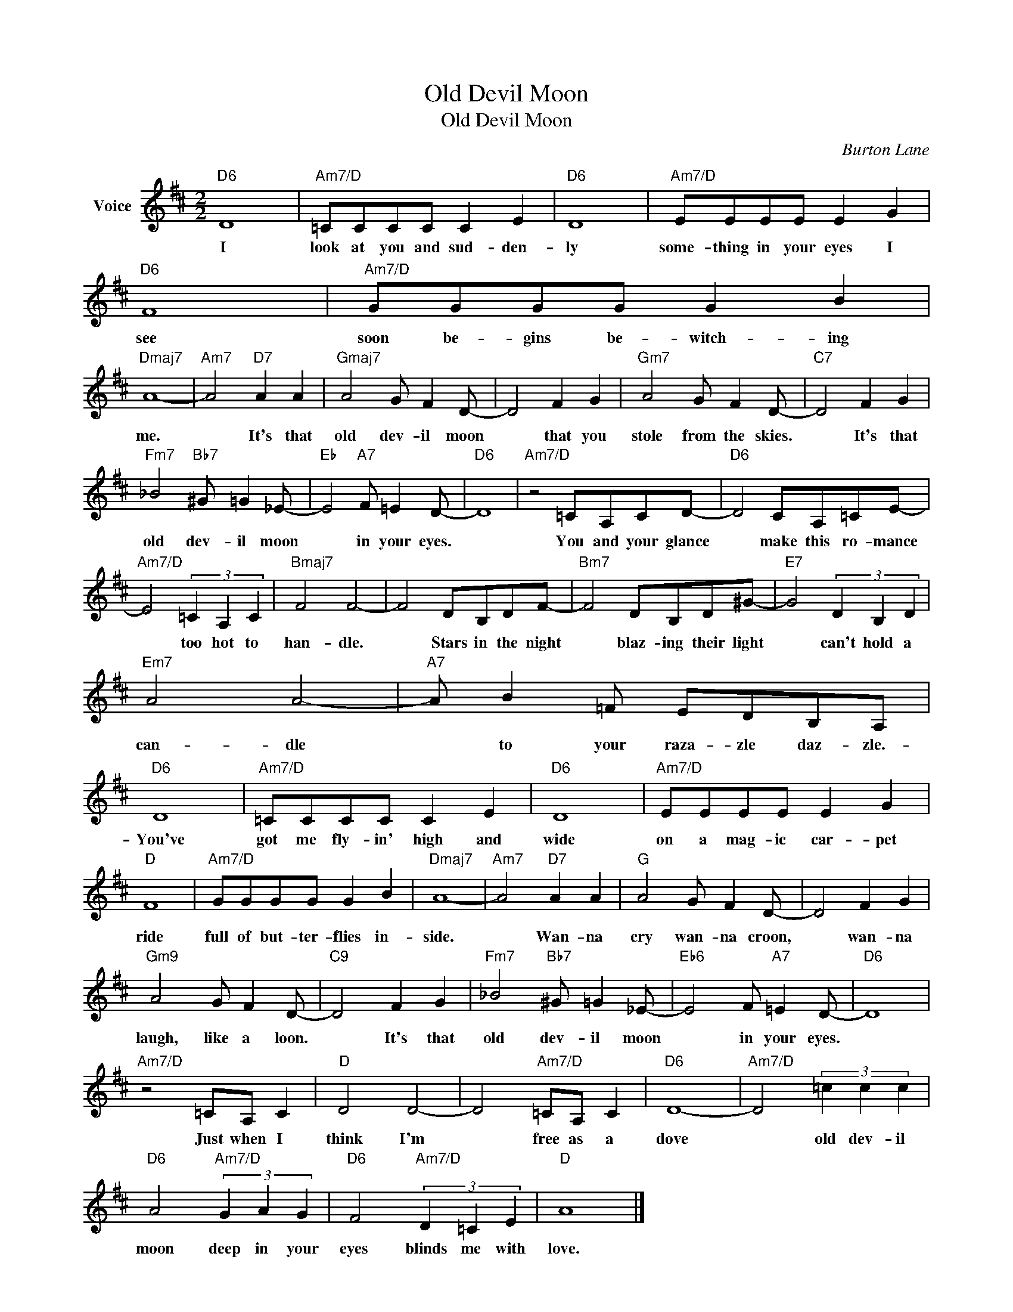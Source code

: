 X:1
T:Old Devil Moon
T:Old Devil Moon
C:Burton Lane
Z:All Rights Reserved
L:1/8
M:2/2
K:D
V:1 treble nm="Voice"
%%MIDI program 52
V:1
"D6" D8 |"Am7/D" =CCCC C2 E2 |"D6" D8 |"Am7/D" EEEE E2 G2 |"D6" F8 |"Am7/D" GGGG G2 B2 | %6
w: I|look at you and sud- den-|ly|some- thing in your eyes I|see|soon be- gins be- witch- ing|
"Dmaj7" A8- |"Am7" A4"D7" A2 A2 |"Gmaj7" A4 G F2 D- | D4 F2 G2 |"Gm7" A4 G F2 D- |"C7" D4 F2 G2 | %12
w: me.|* It's that|old dev- il moon|* that you|stole from the skies.|* It's that|
"Fm7" _B4"Bb7" ^G =G2 _E- |"Eb" E4"A7" F =E2 D- |"D6" D8 |"Am7/D" z4 =CA,CD- |"D6" D4 CA,=CE- | %17
w: old dev- il moon|* in your eyes.||You and your glance|* make this ro- mance|
"Am7/D" E4 (3=C2 A,2 C2 |"Bmaj7" F4 F4- | F4 DB,DF- |"Bm7" F4 DB,D^G- |"E7" G4 (3D2 B,2 D2 | %22
w: * too hot to|han- dle.|* Stars in the night|* blaz- ing their light|* can't hold a|
"Em7" A4 A4- |"A7" A B2 =F EDB,A, |"D6" D8 |"Am7/D" =CCCC C2 E2 |"D6" D8 |"Am7/D" EEEE E2 G2 | %28
w: can- dle|* to your raza- zle daz- zle.-|You've|got me fly- in' high and|wide|on a mag- ic car- pet|
"D" F8 |"Am7/D" GGGG G2 B2 |"Dmaj7" A8- |"Am7" A4"D7" A2 A2 |"G" A4 G F2 D- | D4 F2 G2 | %34
w: ride|full of but- ter- flies in-|side.|* Wan- na|cry wan- na croon,|* wan- na|
"Gm9" A4 G F2 D- |"C9" D4 F2 G2 |"Fm7" _B4"Bb7" ^G =G2 _E- |"Eb6" E4 F"A7" =E2 D- |"D6" D8 | %39
w: laugh, like a loon.|* It's that|old dev- il moon|* in your eyes.||
"Am7/D" z4 =CA, C2 |"D" D4 D4- | D4"Am7/D" =CA, C2 |"D6" D8- |"Am7/D" D4 (3=c2 c2 c2 | %44
w: Just when I|think I'm|* free as a|dove|* old dev- il|
"D6" A4"Am7/D" (3G2 A2 G2 |"D6" F4"Am7/D" (3D2 =C2 E2 |"D" A8 |] %47
w: moon deep in your|eyes blinds me with|love.|

